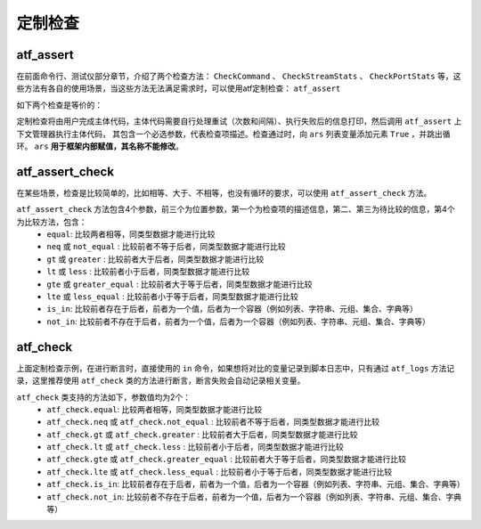 .. _topics-定制检查:


定制检查
===========

atf_assert
------------

在前面命令行、测试仪部分章节，介绍了两个检查方法： ``CheckCommand`` 、 ``CheckStreamStats`` 、 ``CheckPortStats`` 等，这些方法有各自的使用场景，当这些方法无法满足需求时，可以使用atf定制检查： ``atf_assert``

如下两个检查是等价的：

.. code-block:: python
    :linenos:

    gl.DUT.CheckCommand('检查端口信息，预期链路状态UP，IP地址正确', cmd=f'display interface Ethernet0/1', 
                    expect=['Line protocol current state: UP', 'Internet Address is 11.91.255.79/24'], 
                    is_strict=True, relationship='and', 
                    stop_max_attempt=3, wait_fixed=2)


.. code-block:: python
    :linenos:

    with atf_assert(
      '检查端口信息，预期链路状态UP，IP地址正确'
    ) as ars:
        for i in range(3):
            cmd_return = gl.DUT.send(f'display interface Ethernet0/1')
            if 'Line protocol current state: UP' in cmd_return and \
               'Internet Address is 11.91.255.79/24' in cmd_return:
                ars.append(True)
                break
            atf_wait('重试等待2s', 2)
        else:
            atf_logs(f'端口信息为：{cmd_return}', 'error')


定制检查将由用户完成主体代码，主体代码需要自行处理重试（次数和间隔）、执行失败后的信息打印，然后调用 ``atf_assert`` 上下文管理器执行主体代码，
其包含一个必选参数，代表检查项描述。检查通过时，向 ``ars`` 列表变量添加元素 ``True`` ，并跳出循环。  ``ars`` **用于框架内部赋值，其名称不能修改**。


atf_assert_check
------------------

在某些场景，检查是比较简单的，比如相等、大于、不相等，也没有循环的要求，可以使用 ``atf_assert_check`` 方法。

.. code-block:: python
    :linenos:

    
    atf_assert_check('预期两值不相等', 10, 20, 'not_equal')

    atf_assert_check('预期前者大于后者', 10, 20, 'greater')

    atf_assert_check('预期前者小于等于后者', 10, 20, 'lte')
    
``atf_assert_check`` 方法包含4个参数，前三个为位置参数，第一个为检查项的描述信息，第二、第三为待比较的信息，第4个为比较方法，包含：
  - ``equal``: 比较两者相等，同类型数据才能进行比较
  - ``neq`` 或 ``not_equal`` : 比较前者不等于后者，同类型数据才能进行比较
  - ``gt`` 或 ``greater`` : 比较前者大于后者，同类型数据才能进行比较
  - ``lt`` 或 ``less`` : 比较前者小于后者，同类型数据才能进行比较
  - ``gte`` 或 ``greater_equal`` : 比较前者大于等于后者，同类型数据才能进行比较
  - ``lte`` 或 ``less_equal`` : 比较前者小于等于后者，同类型数据才能进行比较
  - ``is_in``: 比较前者存在于后者，前者为一个值，后者为一个容器（例如列表、字符串、元组、集合、字典等）
  - ``not_in``: 比较前者不存在于后者，前者为一个值，后者为一个容器（例如列表、字符串、元组、集合、字典等）

atf_check
------------

上面定制检查示例，在进行断言时，直接使用的 ``in`` 命令，如果想将对比的变量记录到脚本日志中，只有通过 ``atf_logs`` 方法记录，这里推荐使用 ``atf_check`` 类的方法进行断言，断言失败会自动记录相关变量。

.. code-block:: python
    :linenos:

    with atf_assert(
      '检查端口信息，预期链路状态UP，IP地址正确'
    ) as ars:
        for i in range(3):
            cmd_return = gl.DUT.send(f'display interface Ethernet0/1')
            if atf_check.is_in('Line protocol current state: UP', cmd_return) and \
                atf_check.is_in('Internet Address is 11.91.255.79/24', cmd_return):
                ars.append(True)
                break
            atf_wait('重试等待2s', 2)


``atf_check`` 类支持的方法如下，参数值均为2个：
  - ``atf_check.equal``: 比较两者相等，同类型数据才能进行比较
  - ``atf_check.neq`` 或 ``atf_check.not_equal`` : 比较前者不等于后者，同类型数据才能进行比较
  - ``atf_check.gt`` 或 ``atf_check.greater`` : 比较前者大于后者，同类型数据才能进行比较
  - ``atf_check.lt`` 或 ``atf_check.less`` : 比较前者小于后者，同类型数据才能进行比较
  - ``atf_check.gte`` 或 ``atf_check.greater_equal`` : 比较前者大于等于后者，同类型数据才能进行比较
  - ``atf_check.lte`` 或 ``atf_check.less_equal`` : 比较前者小于等于后者，同类型数据才能进行比较
  - ``atf_check.is_in``: 比较前者存在于后者，前者为一个值，后者为一个容器（例如列表、字符串、元组、集合、字典等）
  - ``atf_check.not_in``: 比较前者不存在于后者，前者为一个值，后者为一个容器（例如列表、字符串、元组、集合、字典等）


.. code-block:: python
    :linenos:
    
    # 前者为字符串， 后者为字符串
    atf_check.is_in('abc', 'abcd')

    # 前者为字符串， 后者为列表、元组、集合
    atf_check.is_in('abc', {'abc', 100, 'ab'})

    # 前者为字符串， 后者为字典
    atf_check.is_in('abc', {'abc': 100})

    # 前者为列表、元组、集合，后者为列表、元组、集合
    atf_check.is_in(['abc', 10], [['abc', 10], 100, 'ab'])
    atf_check.is_in(('abc', 10), [('abc', 10), 100, 'ab'])
